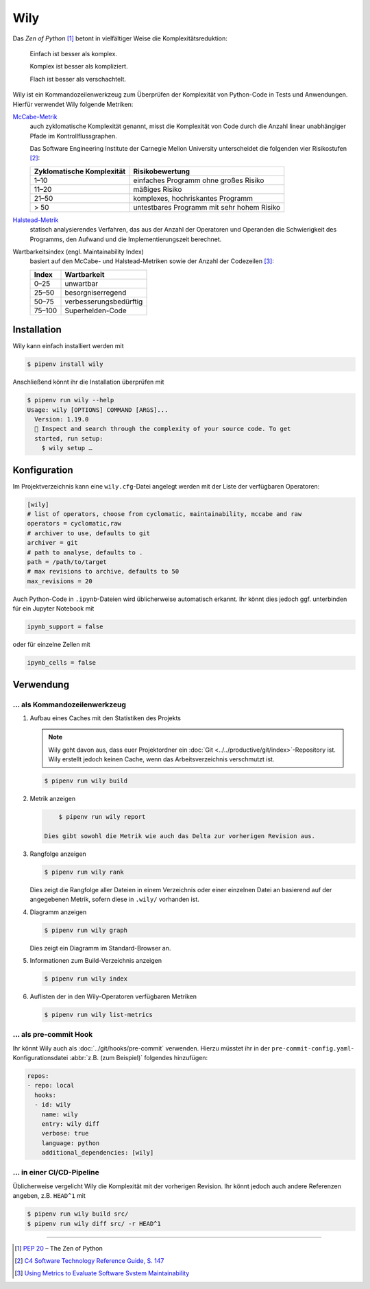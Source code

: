 Wily
====

Das *Zen of Python* [#]_ betont in vielfältiger Weise die Komplexitätsreduktion:

    Einfach ist besser als komplex.

    Komplex ist besser als kompliziert.

    Flach ist besser als verschachtelt.

Wily ist ein Kommandozeilenwerkzeug zum Überprüfen der Komplexität von
Python-Code in Tests und Anwendungen. Hierfür verwendet Wily folgende Metriken:

`McCabe-Metrik <https://de.wikipedia.org/wiki/McCabe-Metrik>`_
    auch zyklomatische Komplexität genannt, misst die Komplexität von Code durch
    die Anzahl linear unabhängiger Pfade im Kontrollflussgraphen.

    Das Software Engineering Institute der Carnegie Mellon University
    unterscheidet die folgenden vier Risikostufen [#]_:

    +--------------------------------+--------------------------------+
    | Zyklomatische Komplexität      | Risikobewertung                |
    +================================+================================+
    |  1–10                          | einfaches Programm ohne großes |
    |                                | Risiko                         |
    +--------------------------------+--------------------------------+
    | 11–20                          | mäßiges Risiko                 |
    +--------------------------------+--------------------------------+
    | 21–50                          | komplexes, hochriskantes       |
    |                                | Programm                       |
    +--------------------------------+--------------------------------+
    | > 50                           | untestbares Programm mit sehr  |
    |                                | hohem Risiko                   |
    +--------------------------------+--------------------------------+

`Halstead-Metrik <https://de.wikipedia.org/wiki/Halstead-Metrik>`_
    statisch analysierendes Verfahren, das aus der Anzahl der Operatoren und
    Operanden die Schwierigkeit des Programms, den Aufwand und die
    Implementierungszeit berechnet.
Wartbarkeitsindex (engl. Maintainability Index)
    basiert auf den McCabe- und Halstead-Metriken sowie der Anzahl der
    Codezeilen [#]_:

    +--------------------------------+--------------------------------+
    | Index                          | Wartbarkeit                    |
    +================================+================================+
    |  0–25                          | unwartbar                      |
    +--------------------------------+--------------------------------+
    | 25–50                          | besorgniserregend              |
    +--------------------------------+--------------------------------+
    | 50–75                          | verbesserungsbedürftig         |
    +--------------------------------+--------------------------------+
    | 75–100                         | Superhelden-Code               |
    +--------------------------------+--------------------------------+

.. seealso::

   * `Docs <https://wily.readthedocs.io/en/latest/>`_
   * `GitHub <https://github.com/tonybaloney/wily>`_
   * `PyPI <https://pypi.org/project/wily/>`_
   * `wily-pycharm <https://github.com/tonybaloney/wily-pycharm>`_

Installation
------------

Wily kann einfach installiert werden mit

.. code-block:: console

    $ pipenv install wily

Anschließend könnt ihr die Installation überprüfen mit

.. code-block:: console

    $ pipenv run wily --help
    Usage: wily [OPTIONS] COMMAND [ARGS]...
      Version: 1.19.0
      🦊 Inspect and search through the complexity of your source code. To get
      started, run setup:
        $ wily setup …

Konfiguration
-------------

Im Projektverzeichnis kann eine ``wily.cfg``-Datei angelegt werden mit der Liste
der verfügbaren Operatoren:

.. code-block:: ini

    [wily]
    # list of operators, choose from cyclomatic, maintainability, mccabe and raw
    operators = cyclomatic,raw
    # archiver to use, defaults to git
    archiver = git
    # path to analyse, defaults to .
    path = /path/to/target
    # max revisions to archive, defaults to 50
    max_revisions = 20

Auch Python-Code in ``.ipynb``-Dateien wird üblicherweise automatisch erkannt.
Ihr könnt dies jedoch ggf. unterbinden für ein Jupyter Notebook mit

.. code-block:: python

    ipynb_support = false

oder für einzelne Zellen mit

.. code-block:: python

    ipynb_cells = false

Verwendung
----------

… als Kommandozeilenwerkzeug
~~~~~~~~~~~~~~~~~~~~~~~~~~~~

#. Aufbau eines Caches mit den Statistiken des Projekts

   .. note::
      Wily geht davon aus, dass euer Projektordner ein :doc:`Git
      <../../productive/git/index>`-Repository ist. Wily erstellt jedoch keinen
      Cache, wenn das Arbeitsverzeichnis verschmutzt ist.

   .. code-block:: console

        $ pipenv run wily build

#. Metrik anzeigen

   .. code-block:: console

        $ pipenv run wily report

    Dies gibt sowohl die Metrik wie auch das Delta zur vorherigen Revision aus.

#. Rangfolge anzeigen

   .. code-block:: console

        $ pipenv run wily rank

   Dies zeigt die Rangfolge aller Dateien in einem Verzeichnis oder einer
   einzelnen Datei an basierend auf der angegebenen Metrik, sofern diese in
   ``.wily/`` vorhanden ist.

#. Diagramm anzeigen

   .. code-block:: console

        $ pipenv run wily graph

   Dies zeigt ein Diagramm im Standard-Browser an.

#. Informationen zum Build-Verzeichnis anzeigen

   .. code-block:: console

        $ pipenv run wily index

#. Auflisten der in den Wily-Operatoren verfügbaren Metriken

   .. code-block:: console

        $ pipenv run wily list-metrics

… als pre-commit Hook
~~~~~~~~~~~~~~~~~~~~~

Ihr könnt Wily auch als :doc:`../git/hooks/pre-commit` verwenden. Hierzu müsstet
ihr in der ``pre-commit-config.yaml``-Konfigurationsdatei :abbr:`z.B. (zum
Beispiel)` folgendes hinzufügen:

.. code-block:: yaml

    repos:
    - repo: local
      hooks:
      - id: wily
        name: wily
        entry: wily diff
        verbose: true
        language: python
        additional_dependencies: [wily]

… in einer CI/CD-Pipeline
~~~~~~~~~~~~~~~~~~~~~~~~~

Üblicherweise vergelicht Wily die Komplexität mit der vorherigen Revision. Ihr
könnt jedoch auch andere Referenzen angeben, z.B. ``HEAD^1`` mit

.. code-block:: console

    $ pipenv run wily build src/
    $ pipenv run wily diff src/ -r HEAD^1

----

.. [#] :pep:`20` – The Zen of Python
.. [#] `C4 Software Technology Reference Guide, S. 147
       <https://resources.sei.cmu.edu/asset_files/Handbook/1997_002_001_16523.pdf>`_
.. [#] `Using Metrics to Evaluate Software Svstem Maintainability
       <https://www.ecs.csun.edu/~rlingard/comp589/ColemanPaper.pdf>`_
